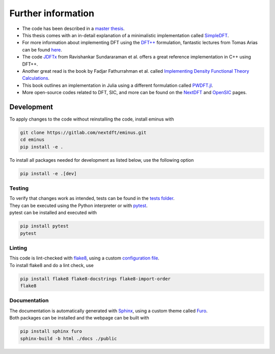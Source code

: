 .. _further:

Further information
*******************

- The code has been described in a `master thesis <https://www.researchgate.net/publication/356537762_Domain-averaged_Fermi_holes_A_self-interaction_correction_perspective>`_.
- This thesis comes with an in-detail explanation of a minimalistic implementation called `SimpleDFT <https://gitlab.com/nextdft/simpledft>`_.
- For more information about implementing DFT using the `DFT++ <https://arxiv.org/abs/cond-mat/9909130>`_ formulation, fantastic lectures from Tomas Arias can be found `here <https://jdftx.org/PracticalDFT.html>`_.
- The code `JDFTx <https://jdftx.org/index.html>`_ from Ravishankar Sundararaman et al. offers a great reference implementation in C++ using DFT++.
- Another great read is the book by Fadjar Fathurrahman et al. called `Implementing Density Functional Theory Calculations <https://github.com/f-fathurrahman/ImplementingDFT>`_.
- This book outlines an implementation in Julia using a different formulation called `PWDFT.jl <https://github.com/f-fathurrahman/PWDFT.jl>`_.
- More open-source codes related to DFT, SIC, and more can be found on the `NextDFT <https://nextdft.gitlab.io/nextdft/>`_ and `OpenSIC <https://opensic.gitlab.io/opensic/>`_ pages.

Development
===========

To apply changes to the code without reinstalling the code, install eminus with

.. code-block:: bash

   git clone https://gitlab.com/nextdft/eminus.git
   cd eminus
   pip install -e .

To install all packages needed for development as listed below, use the following option

.. code-block:: bash

   pip install -e .[dev]

Testing
-------

| To verify that changes work as intended, tests can be found in the `tests folder <https://gitlab.com/nextdft/eminus/-/tree/master/tests>`_.
| They can be executed using the Python interpreter or with `pytest <https://docs.pytest.org/>`_.
| pytest can be installed and executed with

.. code-block:: bash

   pip install pytest
   pytest

Linting
-------

| This code is lint-checked with `flake8 <https://flake8.pycqa.org/>`_, using a custom `configuration file <https://gitlab.com/nextdft/eminus/-/tree/master/.flake8>`_.
| To install flake8 and do a lint check, use

.. code-block:: bash

   pip install flake8 flake8-docstrings flake8-import-order
   flake8

Documentation
-------------
| The documentation is automatically generated with `Sphinx <https://www.sphinx-doc.org/>`_, using a custom theme called `Furo <https://pradyunsg.me/furo/>`_.
| Both packages can be installed and the webpage can be built with

.. code-block:: bash

   pip install sphinx furo
   sphinx-build -b html ./docs ./public
